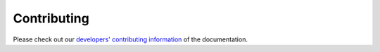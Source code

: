 Contributing
============

Please check out our `developers' contributing information <https://formal.readthedocs.io/en/latest/dev/contributing.html>`_ of the documentation.
